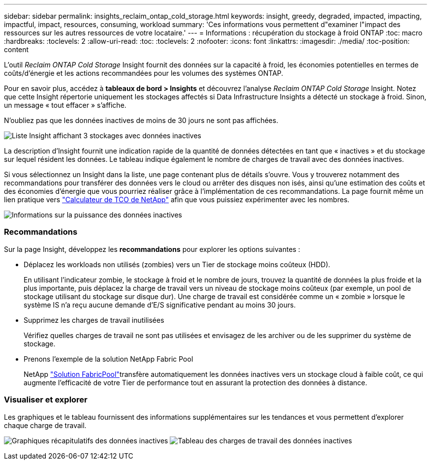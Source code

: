 ---
sidebar: sidebar 
permalink: insights_reclaim_ontap_cold_storage.html 
keywords: insight, greedy, degraded, impacted, impacting, impactful, impact, resources, consuming, workload 
summary: 'Ces informations vous permettent d"examiner l"impact des ressources sur les autres ressources de votre locataire.' 
---
= Informations : récupération du stockage à froid ONTAP
:toc: macro
:hardbreaks:
:toclevels: 2
:allow-uri-read: 
:toc: 
:toclevels: 2
:nofooter: 
:icons: font
:linkattrs: 
:imagesdir: ./media/
:toc-position: content


[role="lead"]
L'outil _Reclaim ONTAP Cold Storage_ Insight fournit des données sur la capacité à froid, les économies potentielles en termes de coûts/d'énergie et les actions recommandées pour les volumes des systèmes ONTAP.

Pour en savoir plus, accédez à *tableaux de bord > Insights* et découvrez l'analyse _Reclaim ONTAP Cold Storage_ Insight. Notez que cette Insight répertorie uniquement les stockages affectés si Data Infrastructure Insights a détecté un stockage à froid. Sinon, un message « tout effacer » s'affiche.

N'oubliez pas que les données inactives de moins de 30 jours ne sont pas affichées.

image:Cold_Data_Insight_List.png["Liste Insight affichant 3 stockages avec données inactives"]

La description d'Insight fournit une indication rapide de la quantité de données détectées en tant que « inactives » et du stockage sur lequel résident les données. Le tableau indique également le nombre de charges de travail avec des données inactives.

Si vous sélectionnez un Insight dans la liste, une page contenant plus de détails s'ouvre. Vous y trouverez notamment des recommandations pour transférer des données vers le cloud ou arrêter des disques non isés, ainsi qu'une estimation des coûts et des économies d'énergie que vous pourriez réaliser grâce à l'implémentation de ces recommandations. La page fournit même un lien pratique vers link:https://bluexp.netapp.com/cloud-tiering-service-tco["Calculateur de TCO de NetApp"] afin que vous puissiez expérimenter avec les nombres.

image:Cold_Data_Power_Info.png["Informations sur la puissance des données inactives"]



=== Recommandations

Sur la page Insight, développez les *recommandations* pour explorer les options suivantes :

* Déplacez les workloads non utilisés (zombies) vers un Tier de stockage moins coûteux (HDD).
+
En utilisant l'indicateur zombie, le stockage à froid et le nombre de jours, trouvez la quantité de données la plus froide et la plus importante, puis déplacez la charge de travail vers un niveau de stockage moins coûteux (par exemple, un pool de stockage utilisant du stockage sur disque dur). Une charge de travail est considérée comme un « zombie » lorsque le système IS n'a reçu aucune demande d'E/S significative pendant au moins 30 jours.

* Supprimez les charges de travail inutilisées
+
Vérifiez quelles charges de travail ne sont pas utilisées et envisagez de les archiver ou de les supprimer du système de stockage.

* Prenons l'exemple de la solution NetApp Fabric Pool
+
NetApp link:https://docs.netapp.com/us-en/cloud-manager-tiering/concept-cloud-tiering.html#features["Solution FabricPool"]transfère automatiquement les données inactives vers un stockage cloud à faible coût, ce qui augmente l'efficacité de votre Tier de performance tout en assurant la protection des données à distance.





=== Visualiser et explorer

Les graphiques et le tableau fournissent des informations supplémentaires sur les tendances et vous permettent d'explorer chaque charge de travail.

image:Cold_Data_Storage_Trend.png["Graphiques récapitulatifs des données inactives"] image:Cold_Data_Workload_Table.png["Tableau des charges de travail des données inactives"]
